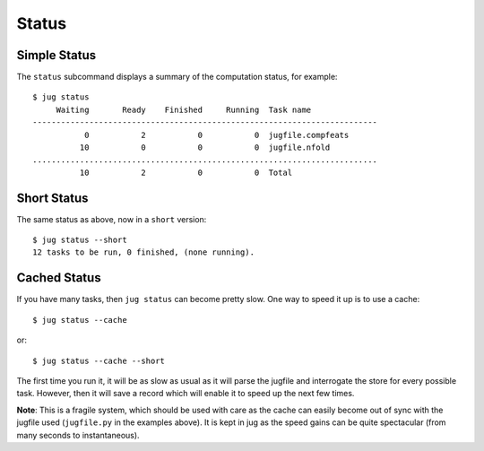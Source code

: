 ======
Status
======

Simple Status
-------------

The ``status`` subcommand displays a summary of the computation status, for
example::

    $ jug status
         Waiting       Ready    Finished     Running  Task name              
    -------------------------------------------------------------------------
               0           2           0           0  jugfile.compfeats      
              10           0           0           0  jugfile.nfold          
    .........................................................................
              10           2           0           0  Total                  


Short Status
------------

The same status as above, now in a ``short`` version::

    $ jug status --short
    12 tasks to be run, 0 finished, (none running).


Cached Status
-------------

If you have many tasks, then ``jug status`` can become pretty slow. One way to
speed it up is to use a cache::


    $ jug status --cache

or::

    $ jug status --cache --short

The first time you run it, it will be as slow as usual as it will parse the
jugfile and interrogate the store for every possible task. However, then it
will save a record which will enable it to speed up the next few times.

**Note**: This is a fragile system, which should be used with care as the cache
can easily become out of sync with the jugfile used (``jugfile.py`` in the
examples above). It is kept in jug as the speed gains can be quite spectacular
(from many seconds to instantaneous).

